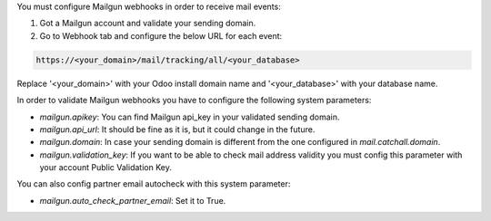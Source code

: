 You must configure Mailgun webhooks in order to receive mail events:

1. Got a Mailgun account and validate your sending domain.
2. Go to Webhook tab and configure the below URL for each event:

.. code:: html

   https://<your_domain>/mail/tracking/all/<your_database>

Replace '<your_domain>' with your Odoo install domain name
and '<your_database>' with your database name.

In order to validate Mailgun webhooks you have to configure the following system
parameters:

- `mailgun.apikey`: You can find Mailgun api_key in your validated sending
  domain.
- `mailgun.api_url`: It should be fine as it is, but it could change in the
  future.
- `mailgun.domain`: In case your sending domain is different from the one
  configured in `mail.catchall.domain`.
- `mailgun.validation_key`: If you want to be able to check mail address
  validity you must config this parameter with your account Public Validation
  Key.

You can also config partner email autocheck with this system parameter:

- `mailgun.auto_check_partner_email`: Set it to True.
